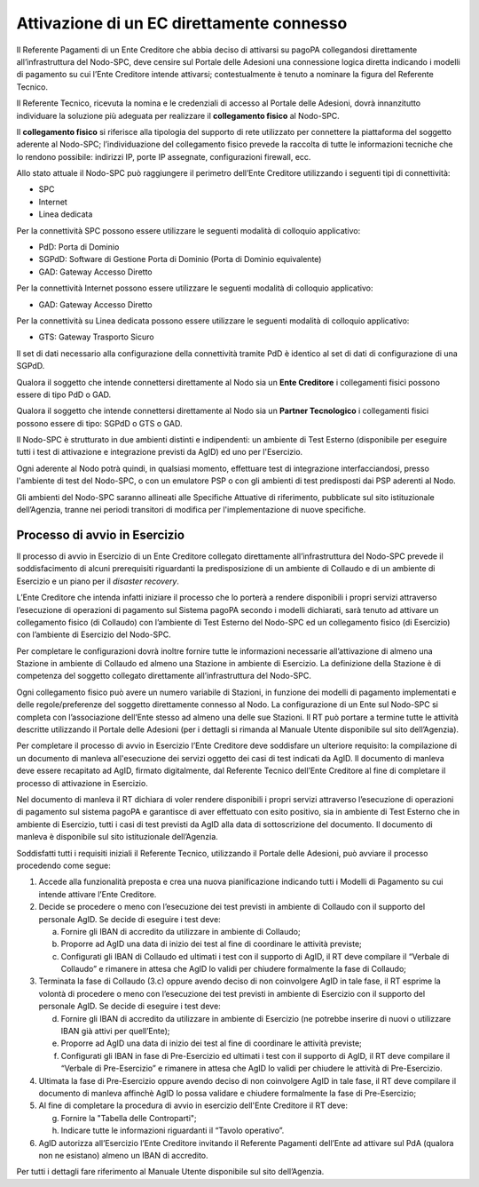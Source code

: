 
Attivazione di un EC direttamente connesso
==========================================

Il Referente Pagamenti di un Ente Creditore che abbia deciso di attivarsi su pagoPA collegandosi direttamente all’infrastruttura del Nodo-SPC, deve
censire sul Portale delle Adesioni una connessione logica diretta indicando i modelli di pagamento su cui l’Ente Creditore intende attivarsi;
contestualmente è tenuto a nominare la figura del Referente Tecnico.

Il Referente Tecnico, ricevuta la nomina e le credenziali di accesso al Portale delle Adesioni, dovrà innanzitutto individuare la soluzione più
adeguata per realizzare il **collegamento fisico** al Nodo-SPC.

Il **collegamento fisico** si riferisce alla tipologia del supporto di rete utilizzato per connettere la piattaforma del soggetto aderente al
Nodo-SPC; l’individuazione del collegamento fisico prevede la raccolta di tutte le informazioni tecniche che lo rendono possibile: indirizzi IP, porte
IP assegnate, configurazioni firewall, ecc.

Allo stato attuale il Nodo-SPC può raggiungere il perimetro dell’Ente Creditore utilizzando i seguenti tipi di connettività:

-  SPC

-  Internet

-  Linea dedicata

Per la connettività SPC possono essere utilizzare le seguenti modalità di colloquio applicativo:

-  PdD: Porta di Dominio

-  SGPdD: Software di Gestione Porta di Dominio (Porta di Dominio equivalente)

-  GAD: Gateway Accesso Diretto

Per la connettività Internet possono essere utilizzare le seguenti modalità di colloquio applicativo:

-  GAD: Gateway Accesso Diretto

Per la connettività su Linea dedicata possono essere utilizzare le seguenti modalità di colloquio applicativo:

-  GTS: Gateway Trasporto Sicuro

Il set di dati necessario alla configurazione della connettività tramite PdD è identico al set di dati di configurazione di una SGPdD.

Qualora il soggetto che intende connettersi direttamente al Nodo sia un **Ente Creditore** i collegamenti fisici possono essere di tipo PdD o GAD.

Qualora il soggetto che intende connettersi direttamente al Nodo sia un **Partner Tecnologico** i collegamenti fisici possono essere di tipo: SGPdD o
GTS o GAD.

Il Nodo-SPC è strutturato in due ambienti distinti e indipendenti: un ambiente di Test Esterno (disponibile per eseguire tutti i test di attivazione e
integrazione previsti da AgID) ed uno per l'Esercizio.

Ogni aderente al Nodo potrà quindi, in qualsiasi momento, effettuare test di integrazione interfacciandosi, presso l'ambiente di test del Nodo-SPC, o
con un emulatore PSP o con gli ambienti di test predisposti dai PSP aderenti al Nodo.

Gli ambienti del Nodo-SPC saranno allineati alle Specifiche Attuative di riferimento, pubblicate sul sito istituzionale dell’Agenzia, tranne nei
periodi transitori di modifica per l'implementazione di nuove specifiche.

Processo di avvio in Esercizio
------------------------------

Il processo di avvio in Esercizio di un Ente Creditore collegato direttamente all’infrastruttura del Nodo-SPC prevede il soddisfacimento di alcuni
prerequisiti riguardanti la predisposizione di un ambiente di Collaudo e di un ambiente di Esercizio e un piano per il *disaster recovery*.

L’Ente Creditore che intenda infatti iniziare il processo che lo porterà a rendere disponibili i propri servizi attraverso l’esecuzione di operazioni
di pagamento sul Sistema pagoPA secondo i modelli dichiarati, sarà tenuto ad attivare un collegamento fisico (di Collaudo) con l’ambiente di Test
Esterno del Nodo-SPC ed un collegamento fisico (di Esercizio) con l’ambiente di Esercizio del Nodo-SPC.

Per completare le configurazioni dovrà inoltre fornire tutte le informazioni necessarie all’attivazione di almeno una Stazione in ambiente di Collaudo
ed almeno una Stazione in ambiente di Esercizio. La definizione della Stazione è di competenza del soggetto collegato direttamente all’infrastruttura
del Nodo-SPC.

Ogni collegamento fisico può avere un numero variabile di Stazioni, in funzione dei modelli di pagamento implementati e delle regole/preferenze del
soggetto direttamente connesso al Nodo. La configurazione di un Ente sul Nodo-SPC si completa con l’associazione dell’Ente stesso ad almeno una delle
sue Stazioni. Il RT può portare a termine tutte le attività descritte utilizzando il Portale delle Adesioni (per i dettagli si rimanda al Manuale
Utente disponibile sul sito dell’Agenzia).

Per completare il processo di avvio in Esercizio l’Ente Creditore deve soddisfare un ulteriore requisito: la compilazione di un documento di manleva
all'esecuzione dei servizi oggetto dei casi di test indicati da AgID. Il documento di manleva deve essere recapitato ad AgID, firmato digitalmente,
dal Referente Tecnico dell’Ente Creditore al fine di completare il processo di attivazione in Esercizio.

Nel documento di manleva il RT dichiara di voler rendere disponibili i propri servizi attraverso l’esecuzione di operazioni di pagamento sul sistema
pagoPA e garantisce di aver effettuato con esito positivo, sia in ambiente di Test Esterno che in ambiente di Esercizio, tutti i casi di test previsti
da AgID alla data di sottoscrizione del documento. Il documento di manleva è disponibile sul sito istituzionale dell’Agenzia.

Soddisfatti tutti i requisiti iniziali il Referente Tecnico, utilizzando il Portale delle Adesioni, può avviare il processo procedendo come segue:

1. Accede alla funzionalità preposta e crea una nuova pianificazione indicando tutti i Modelli di Pagamento su cui intende attivare l’Ente Creditore.

2. Decide se procedere o meno con l’esecuzione dei test previsti in ambiente di Collaudo con il supporto del personale AgID. Se decide di eseguire i
   test deve:

   a. Fornire gli IBAN di accredito da utilizzare in ambiente di Collaudo;

   b. Proporre ad AgID una data di inizio dei test al fine di coordinare le attività previste;

   c. Configurati gli IBAN di Collaudo ed ultimati i test con il supporto di AgID, il RT deve compilare il “Verbale di Collaudo” e rimanere in attesa
      che AgID lo validi per chiudere formalmente la fase di Collaudo;

3. Terminata la fase di Collaudo (3.c) oppure avendo deciso di non coinvolgere AgID in tale fase, il RT esprime la volontà di procedere o meno con
   l’esecuzione dei test previsti in ambiente di Esercizio con il supporto del personale AgID. Se decide di eseguire i test deve:

   d. Fornire gli IBAN di accredito da utilizzare in ambiente di Esercizio (ne potrebbe inserire di nuovi o utilizzare IBAN già attivi per
      quell’Ente);

   e. Proporre ad AgID una data di inizio dei test al fine di coordinare le attività previste;

   f. Configurati gli IBAN in fase di Pre-Esercizio ed ultimati i test con il supporto di AgID, il RT deve compilare il “Verbale di Pre-Esercizio” e
      rimanere in attesa che AgID lo validi per chiudere le attività di Pre-Esercizio.

4. Ultimata la fase di Pre-Esercizio oppure avendo deciso di non coinvolgere AgID in tale fase, il RT deve compilare il documento di manleva affinchè
   AgID lo possa validare e chiudere formalmente la fase di Pre-Esercizio;

5. Al fine di completare la procedura di avvio in esercizio dell'Ente Creditore il RT deve:

   g. Fornire la "Tabella delle Controparti";

   h. Indicare tutte le informazioni riguardanti il “Tavolo operativo”.

6. AgID autorizza all’Esercizio l’Ente Creditore invitando il Referente Pagamenti dell’Ente ad attivare sul PdA (qualora non ne esistano) almeno un
   IBAN di accredito.

Per tutti i dettagli fare riferimento al Manuale Utente disponibile sul sito dell’Agenzia.
